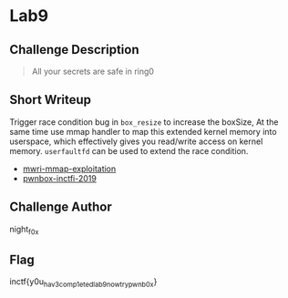 * Lab9
** Challenge Description
#+BEGIN_QUOTE
All your secrets are safe in ring0
#+END_QUOTE

** Short Writeup

Trigger race condition bug in ~box_resize~ to increase the boxSize, At the same time use mmap handler to 
map this extended kernel memory into userspace, which effectively gives you read/write access on 
kernel memory. ~userfaultfd~ can be used to extend the race condition.

- [[https://labs.f-secure.com/assets/BlogFiles/mwri-mmap-exploitation-whitepaper-2017-09-18.pdf][mwri-mmap-exploitation]]
- [[https://vishnudevtj.github.io/notes/pwnbox-incti-2019][pwnbox-inctfi-2019]]

** Challenge Author
night_f0x

** Flag
inctf{y0u_hav3_comp1eted_lab9_now_try_pwnb0x}
